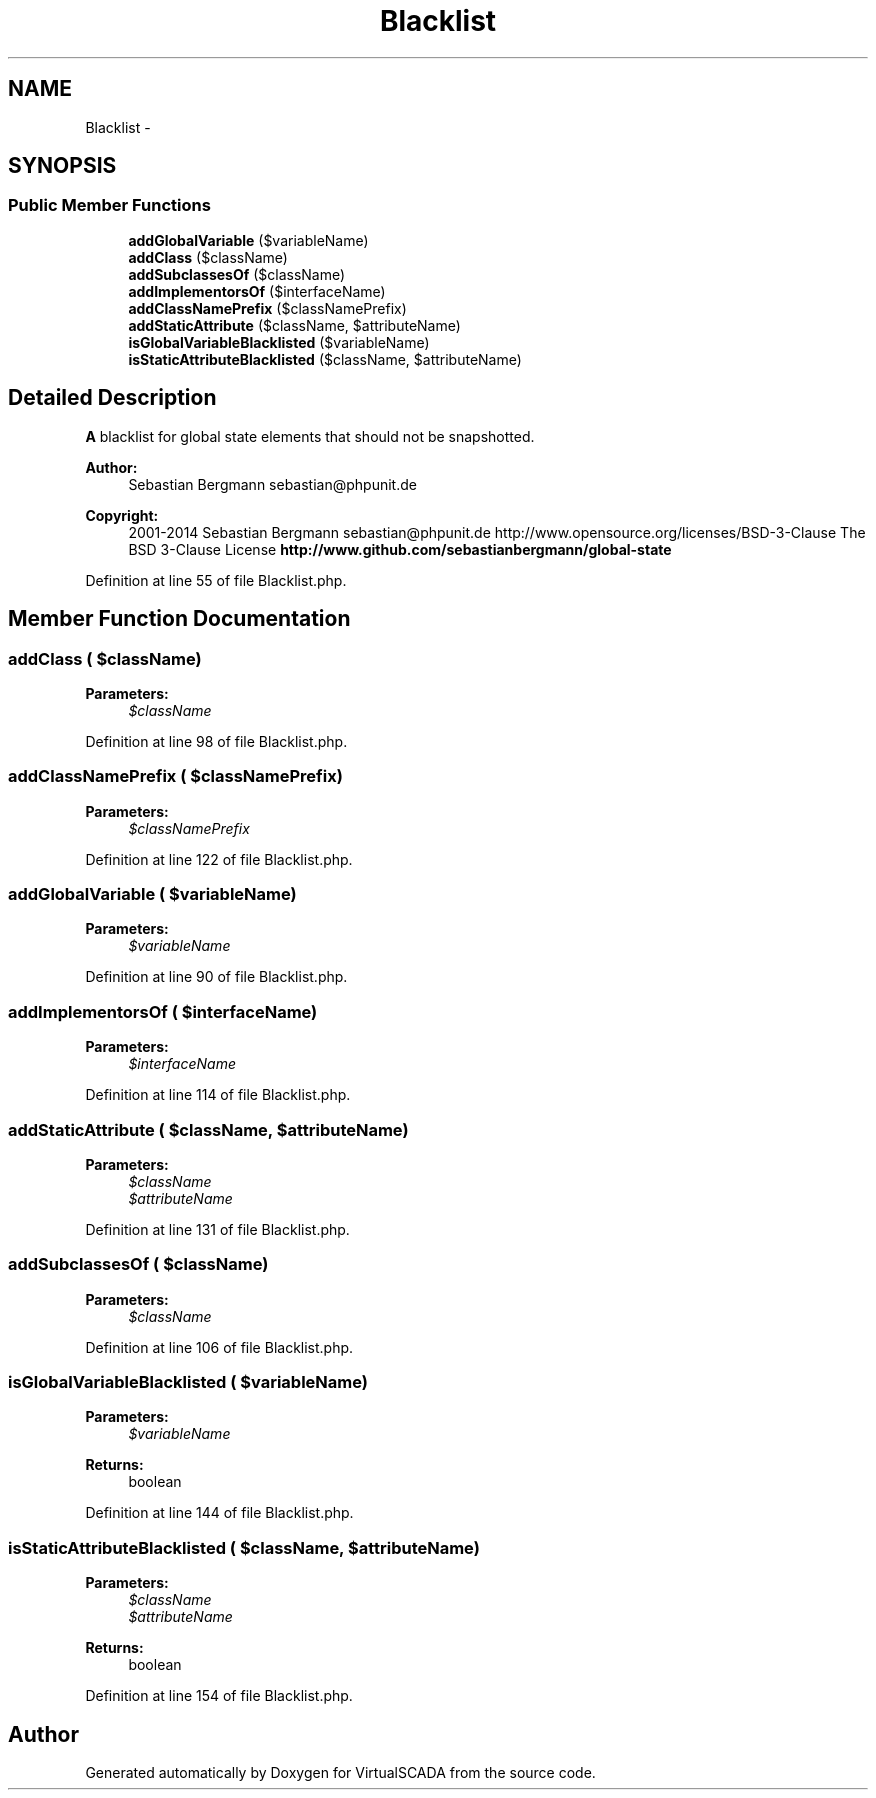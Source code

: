 .TH "Blacklist" 3 "Tue Apr 14 2015" "Version 1.0" "VirtualSCADA" \" -*- nroff -*-
.ad l
.nh
.SH NAME
Blacklist \- 
.SH SYNOPSIS
.br
.PP
.SS "Public Member Functions"

.in +1c
.ti -1c
.RI "\fBaddGlobalVariable\fP ($variableName)"
.br
.ti -1c
.RI "\fBaddClass\fP ($className)"
.br
.ti -1c
.RI "\fBaddSubclassesOf\fP ($className)"
.br
.ti -1c
.RI "\fBaddImplementorsOf\fP ($interfaceName)"
.br
.ti -1c
.RI "\fBaddClassNamePrefix\fP ($classNamePrefix)"
.br
.ti -1c
.RI "\fBaddStaticAttribute\fP ($className, $attributeName)"
.br
.ti -1c
.RI "\fBisGlobalVariableBlacklisted\fP ($variableName)"
.br
.ti -1c
.RI "\fBisStaticAttributeBlacklisted\fP ($className, $attributeName)"
.br
.in -1c
.SH "Detailed Description"
.PP 
\fBA\fP blacklist for global state elements that should not be snapshotted\&.
.PP
\fBAuthor:\fP
.RS 4
Sebastian Bergmann sebastian@phpunit.de 
.RE
.PP
\fBCopyright:\fP
.RS 4
2001-2014 Sebastian Bergmann sebastian@phpunit.de  http://www.opensource.org/licenses/BSD-3-Clause The BSD 3-Clause License \fBhttp://www\&.github\&.com/sebastianbergmann/global-state\fP
.RE
.PP

.PP
Definition at line 55 of file Blacklist\&.php\&.
.SH "Member Function Documentation"
.PP 
.SS "addClass ( $className)"

.PP
\fBParameters:\fP
.RS 4
\fI$className\fP 
.RE
.PP

.PP
Definition at line 98 of file Blacklist\&.php\&.
.SS "addClassNamePrefix ( $classNamePrefix)"

.PP
\fBParameters:\fP
.RS 4
\fI$classNamePrefix\fP 
.RE
.PP

.PP
Definition at line 122 of file Blacklist\&.php\&.
.SS "addGlobalVariable ( $variableName)"

.PP
\fBParameters:\fP
.RS 4
\fI$variableName\fP 
.RE
.PP

.PP
Definition at line 90 of file Blacklist\&.php\&.
.SS "addImplementorsOf ( $interfaceName)"

.PP
\fBParameters:\fP
.RS 4
\fI$interfaceName\fP 
.RE
.PP

.PP
Definition at line 114 of file Blacklist\&.php\&.
.SS "addStaticAttribute ( $className,  $attributeName)"

.PP
\fBParameters:\fP
.RS 4
\fI$className\fP 
.br
\fI$attributeName\fP 
.RE
.PP

.PP
Definition at line 131 of file Blacklist\&.php\&.
.SS "addSubclassesOf ( $className)"

.PP
\fBParameters:\fP
.RS 4
\fI$className\fP 
.RE
.PP

.PP
Definition at line 106 of file Blacklist\&.php\&.
.SS "isGlobalVariableBlacklisted ( $variableName)"

.PP
\fBParameters:\fP
.RS 4
\fI$variableName\fP 
.RE
.PP
\fBReturns:\fP
.RS 4
boolean 
.RE
.PP

.PP
Definition at line 144 of file Blacklist\&.php\&.
.SS "isStaticAttributeBlacklisted ( $className,  $attributeName)"

.PP
\fBParameters:\fP
.RS 4
\fI$className\fP 
.br
\fI$attributeName\fP 
.RE
.PP
\fBReturns:\fP
.RS 4
boolean 
.RE
.PP

.PP
Definition at line 154 of file Blacklist\&.php\&.

.SH "Author"
.PP 
Generated automatically by Doxygen for VirtualSCADA from the source code\&.
